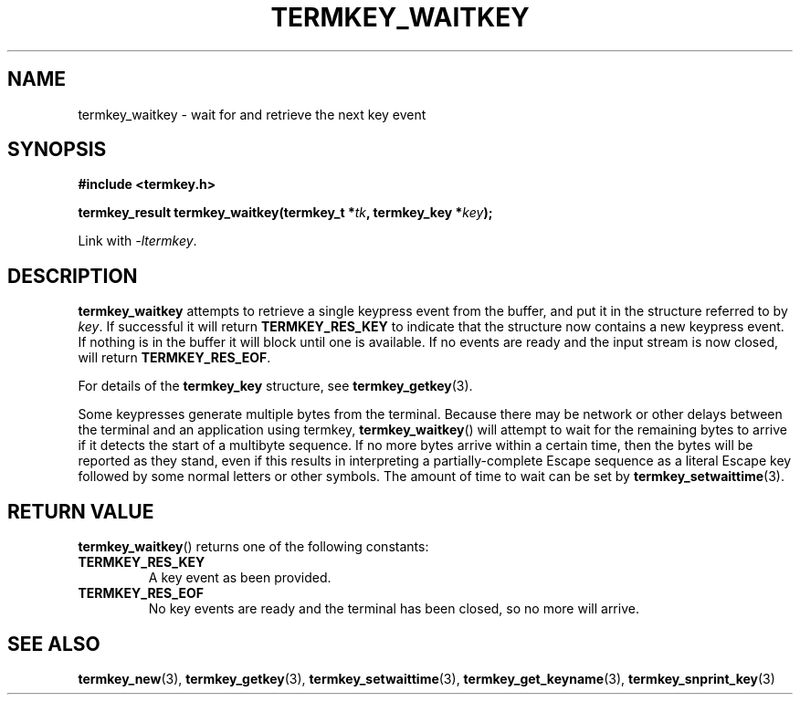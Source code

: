 .TH TERMKEY_WAITKEY 3
.SH NAME
termkey_waitkey \- wait for and retrieve the next key event
.SH SYNOPSIS
.nf
.B #include <termkey.h>
.sp
.BI "termkey_result termkey_waitkey(termkey_t *" tk ", termkey_key *" key );
.fi
.sp
Link with \fI-ltermkey\fP.
.SH DESCRIPTION
\fBtermkey_waitkey\fP attempts to retrieve a single keypress event from the buffer, and put it in the structure referred to by \fIkey\fP. If successful it will return \fBTERMKEY_RES_KEY\fP to indicate that the structure now contains a new keypress event. If nothing is in the buffer it will block until one is available. If no events are ready and the input stream is now closed, will return \fBTERMKEY_RES_EOF\fP.
.PP
For details of the \fBtermkey_key\fP structure, see \fBtermkey_getkey\fP(3).
.PP
Some keypresses generate multiple bytes from the terminal. Because there may be network or other delays between the terminal and an application using termkey, \fBtermkey_waitkey\fP() will attempt to wait for the remaining bytes to arrive if it detects the start of a multibyte sequence. If no more bytes arrive within a certain time, then the bytes will be reported as they stand, even if this results in interpreting a partially-complete Escape sequence as a literal Escape key followed by some normal letters or other symbols. The amount of time to wait can be set by \fBtermkey_setwaittime\fP(3).
.SH "RETURN VALUE"
\fBtermkey_waitkey\fP() returns one of the following constants:
.TP
.B TERMKEY_RES_KEY
A key event as been provided.
.TP
.B TERMKEY_RES_EOF
No key events are ready and the terminal has been closed, so no more will arrive.
.SH "SEE ALSO"
.BR termkey_new (3),
.BR termkey_getkey (3),
.BR termkey_setwaittime (3),
.BR termkey_get_keyname (3),
.BR termkey_snprint_key (3)
